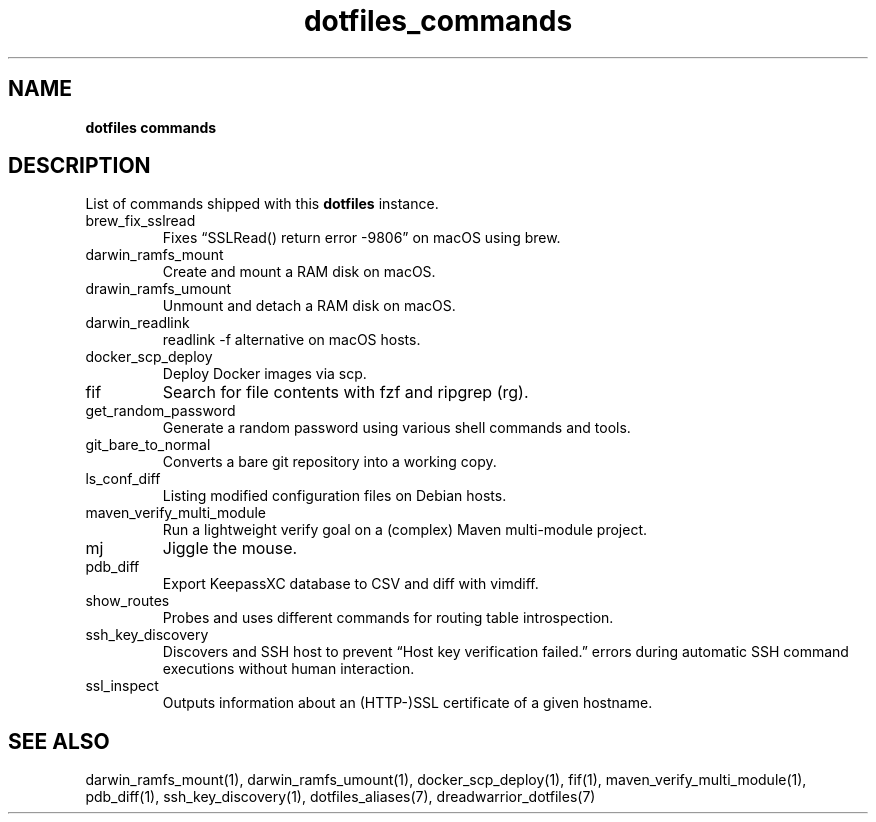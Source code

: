 .\" Automatically generated by Pandoc 3.7.0.2
.\"
.TH "dotfiles_commands" "7" "September 2022" "dreadwarrior" "dotfiles"
.SH NAME
\f[B]dotfiles commands\f[R]
.SH DESCRIPTION
List of commands shipped with this \f[B]dotfiles\f[R] instance.
.TP
\f[CR]brew_fix_sslread\f[R]
Fixes \(lqSSLRead() return error \-9806\(rq on macOS using brew.
.TP
\f[CR]darwin_ramfs_mount\f[R]
Create and mount a RAM disk on macOS.
.TP
\f[CR]drawin_ramfs_umount\f[R]
Unmount and detach a RAM disk on macOS.
.TP
\f[CR]darwin_readlink\f[R]
\f[CR]readlink \-f\f[R] alternative on macOS hosts.
.TP
\f[CR]docker_scp_deploy\f[R]
Deploy Docker images via scp.
.TP
\f[CR]fif\f[R]
Search for file contents with \f[CR]fzf\f[R] and ripgrep
(\f[CR]rg\f[R]).
.TP
\f[CR]get_random_password\f[R]
Generate a random password using various shell commands and tools.
.TP
\f[CR]git_bare_to_normal\f[R]
Converts a bare git repository into a working copy.
.TP
\f[CR]ls_conf_diff\f[R]
Listing modified configuration files on Debian hosts.
.TP
\f[CR]maven_verify_multi_module\f[R]
Run a lightweight verify goal on a (complex) Maven multi\-module
project.
.TP
\f[CR]mj\f[R]
Jiggle the mouse.
.TP
\f[CR]pdb_diff\f[R]
Export KeepassXC database to CSV and diff with \f[CR]vimdiff\f[R].
.TP
\f[CR]show_routes\f[R]
Probes and uses different commands for routing table introspection.
.TP
\f[CR]ssh_key_discovery\f[R]
Discovers and SSH host to prevent \(lqHost key verification failed.\(rq
errors during automatic SSH command executions without human
interaction.
.TP
\f[CR]ssl_inspect\f[R]
Outputs information about an (HTTP\-)SSL certificate of a given
hostname.
.SH SEE ALSO
darwin_ramfs_mount(1), darwin_ramfs_umount(1), docker_scp_deploy(1),
fif(1), maven_verify_multi_module(1), pdb_diff(1), ssh_key_discovery(1),
dotfiles_aliases(7), dreadwarrior_dotfiles(7)
